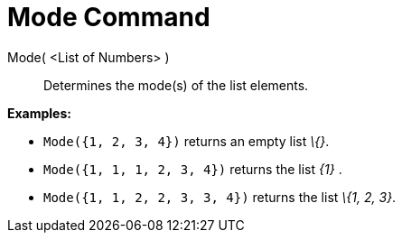 = Mode Command

Mode( <List of Numbers> )::
  Determines the mode(s) of the list elements.

[EXAMPLE]
====

*Examples:*

* `Mode({1, 2, 3, 4})` returns an empty list _\{}_.
* `Mode({1, 1, 1, 2, 3, 4})` returns the list _\{1}_ .
* `Mode({1, 1, 2, 2, 3, 3, 4})` returns the list _\{1, 2, 3}_.

====
